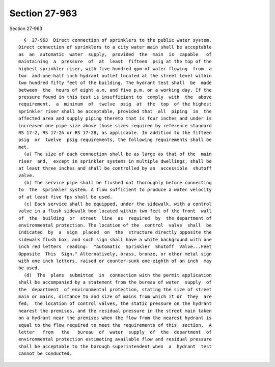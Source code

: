 Section 27-963
==============

Section 27-963 ::    
        
     
        §  27-963  Direct connection of sprinklers to the public water system.
      Direct connection of sprinklers to a city water main shall be acceptable
      as  an  automatic  water  supply,  provided  the  main  is  capable   of
      maintaining  a  pressure  of  at  least  fifteen  psig at the top of the
      highest sprinkler riser, with five hundred gpm of water flowing  from  a
      two  and one-half inch hydrant outlet located at the street level within
      two hundred fifty feet of the building. The hydrant test shall  be  made
      between  the  hours of eight a.m. and five p.m. on a working day. If the
      pressure found in this test is insufficient to  comply  with  the  above
      requirement,  a  minimum  of  twelve  psig  at  the  top  of the highest
      sprinkler riser shall be acceptable, provided that  all  piping  in  the
      affected area and supply piping thereto that is four inches and under is
      increased one pipe size above those sizes required by reference standard
      RS 17-2, RS 17-2A or RS 17-2B, as applicable. In addition to the fifteen
      psig  or  twelve  psig requirements, the following requirements shall be
      met.
        (a) The size of each connection shall be as large as that of the  main
      riser  and,  except in sprinkler systems in multiple dwellings, shall be
      at least three inches and shall be controlled by an  accessible  shutoff
      valve.
        (b) The service pipe shall be flushed out thoroughly before connecting
      to  the  sprinkler system. A flow sufficient to produce a water velocity
      of at least five fps shall be used.
        (c) Each service shall be equipped, under the sidewalk, with a control
      valve in a flush sidewalk box located within two feet of the front  wall
      of  the  building  or  street  line  as  required  by  the department of
      environmental protection. The location of the  control  valve  shall  be
      indicated  by  a  sign  placed  on  the  structure directly opposite the
      sidewalk flush box, and such sign shall have a white background with one
      inch red letters  reading:  "Automatic  Sprinkler  Shutoff  Valve...Feet
      Opposite  This  Sign." Alternatively, brass, bronze, or other metal sign
      with one inch letters, raised or counter-sunk one-eighth of an inch  may
      be used.
        (d)  The  plans  submitted  in  connection with the permit application
      shall be accompanied by a statement from the bureau of water  supply  of
      the  department  of environmental protection, stating the size of street
      main or mains, distance to and size of mains from which it or  they  are
      fed,  the location of control valves, the static pressure on the hydrant
      nearest the premises, and the residual pressure in the street main taken
      on a hydrant near the premises when the flow from the nearest hydrant is
      equal to the flow required to meet the requirements of this  section.  A
      letter   from   the   bureau  of  water  supply  of  the  department  of
      environmental protection estimating available flow and residual pressure
      shall be acceptable to the borough superintendent when  a  hydrant  test
      cannot be conducted.
    
    
    
    
    
    
    